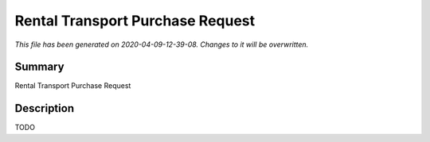 Rental Transport Purchase Request
====================================================

*This file has been generated on 2020-04-09-12-39-08. Changes to it will be overwritten.*

Summary
-------

Rental Transport Purchase Request

Description
-----------

TODO

